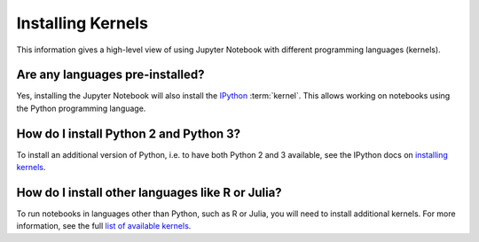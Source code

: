==================
Installing Kernels
==================

This information gives a high-level view of using Jupyter Notebook with
different programming languages (kernels).

Are any languages pre-installed?
================================

Yes, installing the Jupyter Notebook will also install the
`IPython <https://ipython.readthedocs.io/en/latest/>`_ :term:`kernel`. This
allows working on notebooks using the Python programming language.


How do I install Python 2 and Python 3?
=======================================

To install an additional version of Python, i.e. to have both Python 2 and 3
available, see the IPython docs on
`installing kernels <https://ipython.readthedocs.io/en/latest/install/kernel_install.html>`_.


How do I install other languages like R or Julia?
=================================================

To run notebooks in languages other than Python, such as R or Julia, you will
need to install additional kernels. For more information, see the full
`list of available kernels`_.

.. seealso::

    :doc:`Jupyter Projects </install>`
        Detailed installation instructions for individual Jupyter or IPython
        projects.

    :ref:`Kernels <kernels-langs>`
        Information about additional programming language kernels.

    :ref:`Kernels documentation for Jupyter client <kernels>`
        Technical information about kernels.

.. _`list of available kernels`: https://github.com/jupyter/jupyter/wiki/Jupyter-kernels
